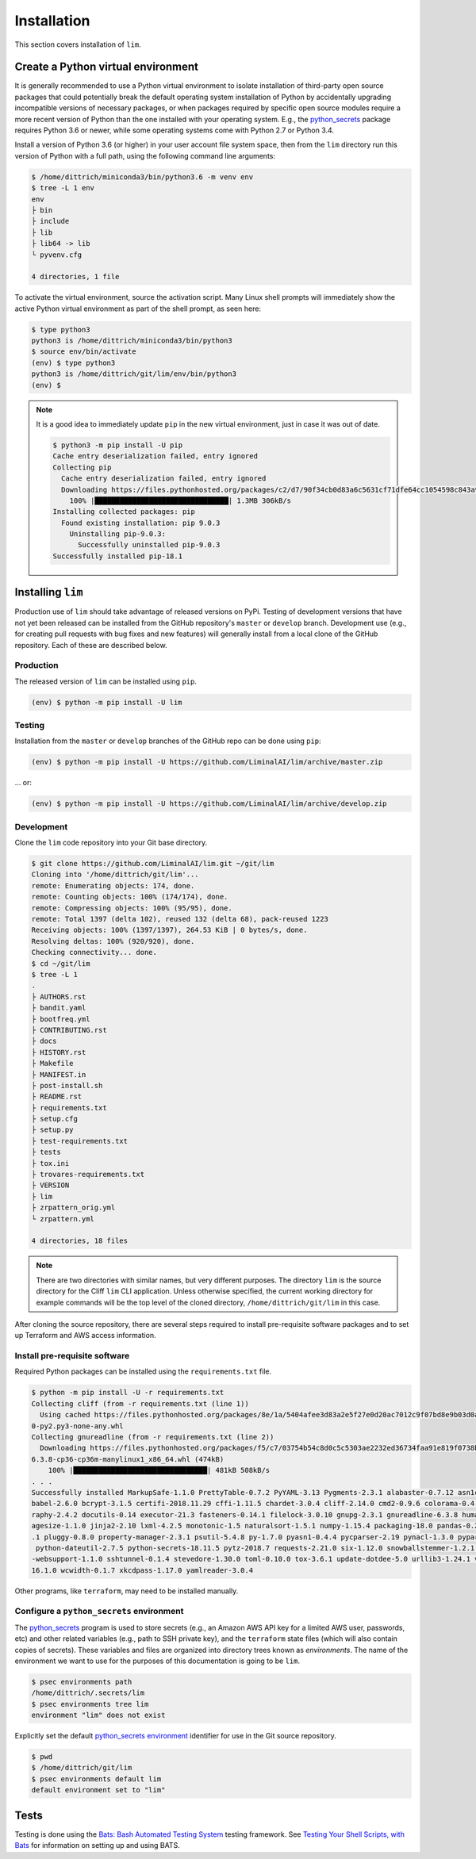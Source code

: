 ============
Installation
============

This section covers installation of ``lim``.

Create a Python virtual environment
-----------------------------------

It is generally recommended to use a Python virtual environment
to isolate installation of third-party open source packages
that could potentially break the default operating system
installation of Python by accidentally upgrading incompatible
versions of necessary packages, or when packages required by
specific open source modules require a more recent version of
Python than the one installed with your operating system.  E.g.,
the `python_secrets`_ package requires Python 3.6 or newer,
while some operating systems come with Python 2.7 or Python
3.4.

Install a version of Python 3.6 (or higher) in your user
account file system space, then from the ``lim`` directory
run this version of Python with a full path, using the
following command line arguments:

.. code-block:: console

    $ /home/dittrich/miniconda3/bin/python3.6 -m venv env
    $ tree -L 1 env
    env
    ├ bin
    ├ include
    ├ lib
    ├ lib64 -> lib
    └ pyvenv.cfg

    4 directories, 1 file

..

To activate the virtual environment, source the activation script.
Many Linux shell prompts will immediately show the active
Python virtual environment as part of the shell prompt, as
seen here:

.. code-block:: console

    $ type python3
    python3 is /home/dittrich/miniconda3/bin/python3
    $ source env/bin/activate
    (env) $ type python3
    python3 is /home/dittrich/git/lim/env/bin/python3
    (env) $

..

.. note::


    It is a good idea to immediately update ``pip`` in the new
    virtual environment, just in case it was out of date.

    .. code-block:: console

        $ python3 -m pip install -U pip
        Cache entry deserialization failed, entry ignored
        Collecting pip
          Cache entry deserialization failed, entry ignored
          Downloading https://files.pythonhosted.org/packages/c2/d7/90f34cb0d83a6c5631cf71dfe64cc1054598c843a92b400e55675cc2ac37/pip-18.1-py2.py3-none-any.whl (1.3MB)
            100% |████████████████████████████████| 1.3MB 306kB/s
        Installing collected packages: pip
          Found existing installation: pip 9.0.3
            Uninstalling pip-9.0.3:
              Successfully uninstalled pip-9.0.3
        Successfully installed pip-18.1

    ..

..

Installing ``lim``
-------------------

Production use of ``lim`` should take advantage of released
versions on PyPi. Testing of development versions that have
not yet been released can be installed from the GitHub
repository's ``master`` or ``develop`` branch. Development
use (e.g., for creating pull requests with bug fixes and
new features) will generally install from a local clone of
the GitHub repository. Each of these are described below.

Production
~~~~~~~~~~

The released version of ``lim`` can be installed
using ``pip``.

.. code-block:: console

    (env) $ python -m pip install -U lim

..

Testing
~~~~~~~

Installation from the ``master`` or ``develop`` branches of
the GitHub repo can be done using ``pip``:

.. code-block:: console

    (env) $ python -m pip install -U https://github.com/LiminalAI/lim/archive/master.zip

..

... or:

.. code-block:: console


    (env) $ python -m pip install -U https://github.com/LiminalAI/lim/archive/develop.zip

..


Development
~~~~~~~~~~~

Clone the ``lim`` code repository into your Git base directory.

.. code-block:: console

    $ git clone https://github.com/LiminalAI/lim.git ~/git/lim
    Cloning into '/home/dittrich/git/lim'...
    remote: Enumerating objects: 174, done.
    remote: Counting objects: 100% (174/174), done.
    remote: Compressing objects: 100% (95/95), done.
    remote: Total 1397 (delta 102), reused 132 (delta 68), pack-reused 1223
    Receiving objects: 100% (1397/1397), 264.53 KiB | 0 bytes/s, done.
    Resolving deltas: 100% (920/920), done.
    Checking connectivity... done.
    $ cd ~/git/lim
    $ tree -L 1
    .
    ├ AUTHORS.rst
    ├ bandit.yaml
    ├ bootfreq.yml
    ├ CONTRIBUTING.rst
    ├ docs
    ├ HISTORY.rst
    ├ Makefile
    ├ MANIFEST.in
    ├ post-install.sh
    ├ README.rst
    ├ requirements.txt
    ├ setup.cfg
    ├ setup.py
    ├ test-requirements.txt
    ├ tests
    ├ tox.ini
    ├ trovares-requirements.txt
    ├ VERSION
    ├ lim
    ├ zrpattern_orig.yml
    └ zrpattern.yml

    4 directories, 18 files

..

.. note::

   There are two directories with similar names, but very different purposes.
   The directory ``lim`` is the source directory for the Cliff ``lim`` CLI
   application.  Unless otherwise specified, the current working directory for
   example commands will be the top level of the cloned directory,
   ``/home/dittrich/git/lim`` in this case.

..

After cloning the source repository, there are several steps required
to install pre-requisite software packages and to set up Terraform
and AWS access information.


Install pre-requisite software
~~~~~~~~~~~~~~~~~~~~~~~~~~~~~~

Required Python packages can be installed using the ``requirements.txt`` file.

.. code-block:: console

    $ python -m pip install -U -r requirements.txt
    Collecting cliff (from -r requirements.txt (line 1))
      Using cached https://files.pythonhosted.org/packages/8e/1a/5404afee3d83a2e5f27e0d20ac7012c9f07bd8e9b03d0ae1fd9bb3e63037/cliff-2.14.
    0-py2.py3-none-any.whl
    Collecting gnureadline (from -r requirements.txt (line 2))
      Downloading https://files.pythonhosted.org/packages/f5/c7/03754b54c8d0c5c5303ae2232ed36734faa91e819f0738b0d5d0a581f68c/gnureadline-
    6.3.8-cp36-cp36m-manylinux1_x86_64.whl (474kB)
        100% |████████████████████████████████| 481kB 508kB/s
    . . .
    Successfully installed MarkupSafe-1.1.0 PrettyTable-0.7.2 PyYAML-3.13 Pygments-2.3.1 alabaster-0.7.12 asn1crypto-0.24.0 attrs-18.2.0
    babel-2.6.0 bcrypt-3.1.5 certifi-2018.11.29 cffi-1.11.5 chardet-3.0.4 cliff-2.14.0 cmd2-0.9.6 colorama-0.4.1 coloredlogs-10.0 cryptog
    raphy-2.4.2 docutils-0.14 executor-21.3 fasteners-0.14.1 filelock-3.0.10 gnupg-2.3.1 gnureadline-6.3.8 humanfriendly-4.17 idna-2.8 im
    agesize-1.1.0 jinja2-2.10 lxml-4.2.5 monotonic-1.5 naturalsort-1.5.1 numpy-1.15.4 packaging-18.0 pandas-0.23.4 paramiko-2.4.2 pbr-5.1
    .1 pluggy-0.8.0 property-manager-2.3.1 psutil-5.4.8 py-1.7.0 pyasn1-0.4.4 pycparser-2.19 pynacl-1.3.0 pyparsing-2.3.0 pyperclip-1.7.0
     python-dateutil-2.7.5 python-secrets-18.11.5 pytz-2018.7 requests-2.21.0 six-1.12.0 snowballstemmer-1.2.1 sphinx-1.8.2 sphinxcontrib
    -websupport-1.1.0 sshtunnel-0.1.4 stevedore-1.30.0 toml-0.10.0 tox-3.6.1 update-dotdee-5.0 urllib3-1.24.1 verboselogs-1.7 virtualenv-
    16.1.0 wcwidth-0.1.7 xkcdpass-1.17.0 yamlreader-3.0.4

..

Other programs, like ``terraform``, may need to be installed manually.


Configure a ``python_secrets`` environment
~~~~~~~~~~~~~~~~~~~~~~~~~~~~~~~~~~~~~~~~~~

The `python_secrets`_ program is used to store secrets (e.g., an Amazon AWS
API key for a limited AWS user, passwords, etc) and other related variables
(e.g., path to SSH private key), and the ``terraform`` state files (which will
also contain copies of secrets). These variables and files are organized into
directory trees known as `environments`.  The name of the environment we want
to use for the purposes of this documentation is going to be ``lim``.

.. code-block:: console

    $ psec environments path
    /home/dittrich/.secrets/lim
    $ psec environments tree lim
    environment "lim" does not exist

..

Explicitly set the default `python_secrets environment`_ identifier for use
in the Git source repository.

.. code-block:: console

    $ pwd
    $ /home/dittrich/git/lim
    $ psec environments default lim
    default environment set to "lim"

..

Tests
-----

Testing is done using the `Bats: Bash Automated Testing System`_
testing framework.  See `Testing Your Shell Scripts, with Bats`_ for
information on setting up and using BATS.


.. _Bats\: Bash Automated Testing System: https://github.com/sstephenson/bats
.. _Testing Your Shell Scripts, with Bats: https://medium.com/@pimterry/testing-your-shell-scripts-with-bats-abfca9bdc5b9

.. _python_secrets: https://github.com/davedittrich/python_secrets
.. _python_secrets environment: https://github.com/davedittrich/python_secrets#environments
